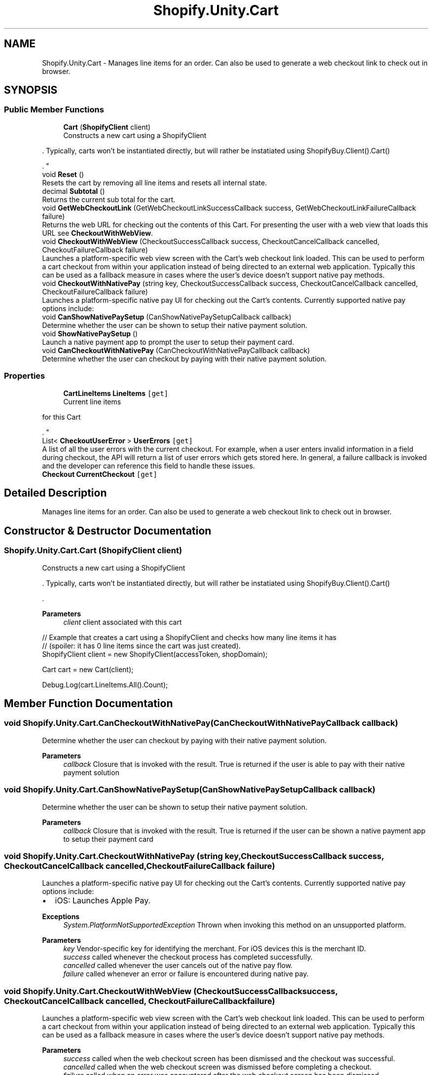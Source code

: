 .TH "Shopify.Unity.Cart" 3 "Achroma" \" -*- nroff -*-
.ad l
.nh
.SH NAME
Shopify.Unity.Cart \- Manages line items for an order\&. Can also be used to generate a web checkout link to check out in browser\&.  

.SH SYNOPSIS
.br
.PP
.SS "Public Member Functions"

.in +1c
.ti -1c
.RI "\fBCart\fP (\fBShopifyClient\fP client)"
.br
.RI "Constructs a new cart using a ShopifyClient 
.PP
\&. Typically, carts won't be instantiated directly, but will rather be instatiated using ShopifyBuy\&.Client()\&.Cart() 
.PP
\&. "
.ti -1c
.RI "void \fBReset\fP ()"
.br
.RI "Resets the cart by removing all line items and resets all internal state\&. "
.ti -1c
.RI "decimal \fBSubtotal\fP ()"
.br
.RI "Returns the current sub total for the cart\&. "
.ti -1c
.RI "void \fBGetWebCheckoutLink\fP (GetWebCheckoutLinkSuccessCallback success, GetWebCheckoutLinkFailureCallback failure)"
.br
.RI "Returns the web URL for checking out the contents of this Cart\&. For presenting the user with a web view that loads this URL see \fBCheckoutWithWebView\fP\&. "
.ti -1c
.RI "void \fBCheckoutWithWebView\fP (CheckoutSuccessCallback success, CheckoutCancelCallback cancelled, CheckoutFailureCallback failure)"
.br
.RI "Launches a platform-specific web view screen with the Cart's web checkout link loaded\&. This can be used to perform a cart checkout from within your application instead of being directed to an external web application\&. Typically this can be used as a fallback measure in cases where the user's device doesn't support native pay methods\&. "
.ti -1c
.RI "void \fBCheckoutWithNativePay\fP (string key, CheckoutSuccessCallback success, CheckoutCancelCallback cancelled, CheckoutFailureCallback failure)"
.br
.RI "Launches a platform-specific native pay UI for checking out the Cart's contents\&. Currently supported native pay options include: "
.ti -1c
.RI "void \fBCanShowNativePaySetup\fP (CanShowNativePaySetupCallback callback)"
.br
.RI "Determine whether the user can be shown to setup their native payment solution\&. "
.ti -1c
.RI "void \fBShowNativePaySetup\fP ()"
.br
.RI "Launch a native payment app to prompt the user to setup their payment card\&. "
.ti -1c
.RI "void \fBCanCheckoutWithNativePay\fP (CanCheckoutWithNativePayCallback callback)"
.br
.RI "Determine whether the user can checkout by paying with their native payment solution\&. "
.in -1c
.SS "Properties"

.in +1c
.ti -1c
.RI "\fBCartLineItems\fP \fBLineItems\fP\fC [get]\fP"
.br
.RI "Current line items 
.PP
for this Cart 
.PP
\&. "
.ti -1c
.RI "List< \fBCheckoutUserError\fP > \fBUserErrors\fP\fC [get]\fP"
.br
.RI "A list of all the user errors with the current checkout\&. For example, when a user enters invalid information in a field during checkout, the API will return a list of user errors which gets stored here\&. In general, a failure callback is invoked and the developer can reference this field to handle these issues\&. "
.ti -1c
.RI "\fBCheckout\fP \fBCurrentCheckout\fP\fC [get]\fP"
.br
.in -1c
.SH "Detailed Description"
.PP 
Manages line items for an order\&. Can also be used to generate a web checkout link to check out in browser\&. 
.SH "Constructor & Destructor Documentation"
.PP 
.SS "Shopify\&.Unity\&.Cart\&.Cart (\fBShopifyClient\fP client)"

.PP
Constructs a new cart using a ShopifyClient 
.PP
\&. Typically, carts won't be instantiated directly, but will rather be instatiated using ShopifyBuy\&.Client()\&.Cart() 
.PP
\&. 
.PP
\fBParameters\fP
.RS 4
\fIclient\fP client associated with this cart
.RE
.PP
.PP
.nf
// Example that creates a cart using a ShopifyClient and checks how many line items it has
// (spoiler: it has 0 line items since the cart was just created)\&.
ShopifyClient client = new ShopifyClient(accessToken, shopDomain);

Cart cart = new Cart(client);

Debug\&.Log(cart\&.LineItems\&.All()\&.Count);
.fi
.PP
 
.SH "Member Function Documentation"
.PP 
.SS "void Shopify\&.Unity\&.Cart\&.CanCheckoutWithNativePay (CanCheckoutWithNativePayCallback callback)"

.PP
Determine whether the user can checkout by paying with their native payment solution\&. 
.PP
\fBParameters\fP
.RS 4
\fIcallback\fP Closure that is invoked with the result\&. True is returned if the user is able to pay with their native payment solution 
.RE
.PP

.SS "void Shopify\&.Unity\&.Cart\&.CanShowNativePaySetup (CanShowNativePaySetupCallback callback)"

.PP
Determine whether the user can be shown to setup their native payment solution\&. 
.PP
\fBParameters\fP
.RS 4
\fIcallback\fP Closure that is invoked with the result\&. True is returned if the user can be shown a native payment app to setup their payment card 
.RE
.PP

.SS "void Shopify\&.Unity\&.Cart\&.CheckoutWithNativePay (string key, CheckoutSuccessCallback success, CheckoutCancelCallback cancelled, CheckoutFailureCallback failure)"

.PP
Launches a platform-specific native pay UI for checking out the Cart's contents\&. Currently supported native pay options include: 
.IP "\(bu" 2
iOS: Launches Apple Pay\&.
.PP
.PP
\fBExceptions\fP
.RS 4
\fISystem\&.PlatformNotSupportedException\fP Thrown when invoking this method on an unsupported platform\&.
.RE
.PP
\fBParameters\fP
.RS 4
\fIkey\fP Vendor-specific key for identifying the merchant\&. For iOS devices this is the merchant ID\&.
.br
\fIsuccess\fP called whenever the checkout process has completed successfully\&.
.br
\fIcancelled\fP called whenever the user cancels out of the native pay flow\&.
.br
\fIfailure\fP called whenever an error or failure is encountered during native pay\&.
.RE
.PP

.SS "void Shopify\&.Unity\&.Cart\&.CheckoutWithWebView (CheckoutSuccessCallback success, CheckoutCancelCallback cancelled, CheckoutFailureCallback failure)"

.PP
Launches a platform-specific web view screen with the Cart's web checkout link loaded\&. This can be used to perform a cart checkout from within your application instead of being directed to an external web application\&. Typically this can be used as a fallback measure in cases where the user's device doesn't support native pay methods\&. 
.PP
\fBParameters\fP
.RS 4
\fIsuccess\fP called when the web checkout screen has been dismissed and the checkout was successful\&.
.br
\fIcancelled\fP called when the web checkout screen was dismissed before completing a checkout\&.
.br
\fIfailure\fP called when an error was encountered after the web checkout screen has been dismissed\&.
.RE
.PP

.SS "void Shopify\&.Unity\&.Cart\&.GetWebCheckoutLink (GetWebCheckoutLinkSuccessCallback success, GetWebCheckoutLinkFailureCallback failure)"

.PP
Returns the web URL for checking out the contents of this Cart\&. For presenting the user with a web view that loads this URL see \fBCheckoutWithWebView\fP\&. 
.PP
\fBParameters\fP
.RS 4
\fIsuccess\fP called when the checkout url was successfully generated\&.
.br
\fIfailure\fP called when generating the checkout url failed\&.
.RE
.PP

.SS "void Shopify\&.Unity\&.Cart\&.ShowNativePaySetup ()"

.PP
Launch a native payment app to prompt the user to setup their payment card\&. 
.PP
\fBExceptions\fP
.RS 4
\fIPlatformNotSupportedException\fP Thrown when the device does not support this feature
.RE
.PP

.SH "Property Documentation"
.PP 
.SS "List<\fBCheckoutUserError\fP> Shopify\&.Unity\&.Cart\&.UserErrors\fC [get]\fP"

.PP
A list of all the user errors with the current checkout\&. For example, when a user enters invalid information in a field during checkout, the API will return a list of user errors which gets stored here\&. In general, a failure callback is invoked and the developer can reference this field to handle these issues\&. 
.PP
\fBReturns\fP
.RS 4
A list of user errors
.RE
.PP
for this Cart 

.SH "Author"
.PP 
Generated automatically by Doxygen for Achroma from the source code\&.
